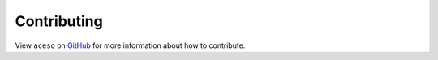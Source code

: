 Contributing
------------

View ``aceso`` on `GitHub <https://github.com/tetraptych/aceso>`_ for more information about how to contribute.
